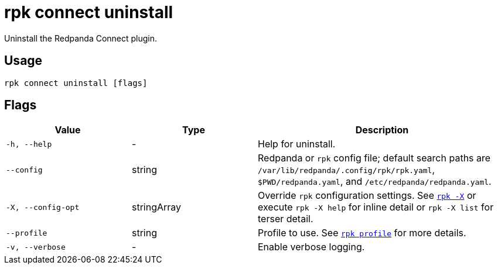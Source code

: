 = rpk connect uninstall

Uninstall the Redpanda Connect plugin.

== Usage

[,bash]
----
rpk connect uninstall [flags]
----

== Flags

[cols="1m,1a,2a"]
|===
|*Value* |*Type* |*Description*

|-h, --help |- |Help for uninstall.

|--config |string |Redpanda or `rpk` config file; default search paths are `/var/lib/redpanda/.config/rpk/rpk.yaml`, `$PWD/redpanda.yaml`, and `/etc/redpanda/redpanda.yaml`.

|-X, --config-opt |stringArray |Override `rpk` configuration settings. See xref:reference:rpk/rpk-x-options.adoc[`rpk -X`] or execute `rpk -X help` for inline detail or `rpk -X list` for terser detail.

|--profile |string |Profile to use. See xref:reference:rpk/rpk-profile.adoc[`rpk profile`] for more details.

|-v, --verbose |- |Enable verbose logging.
|===